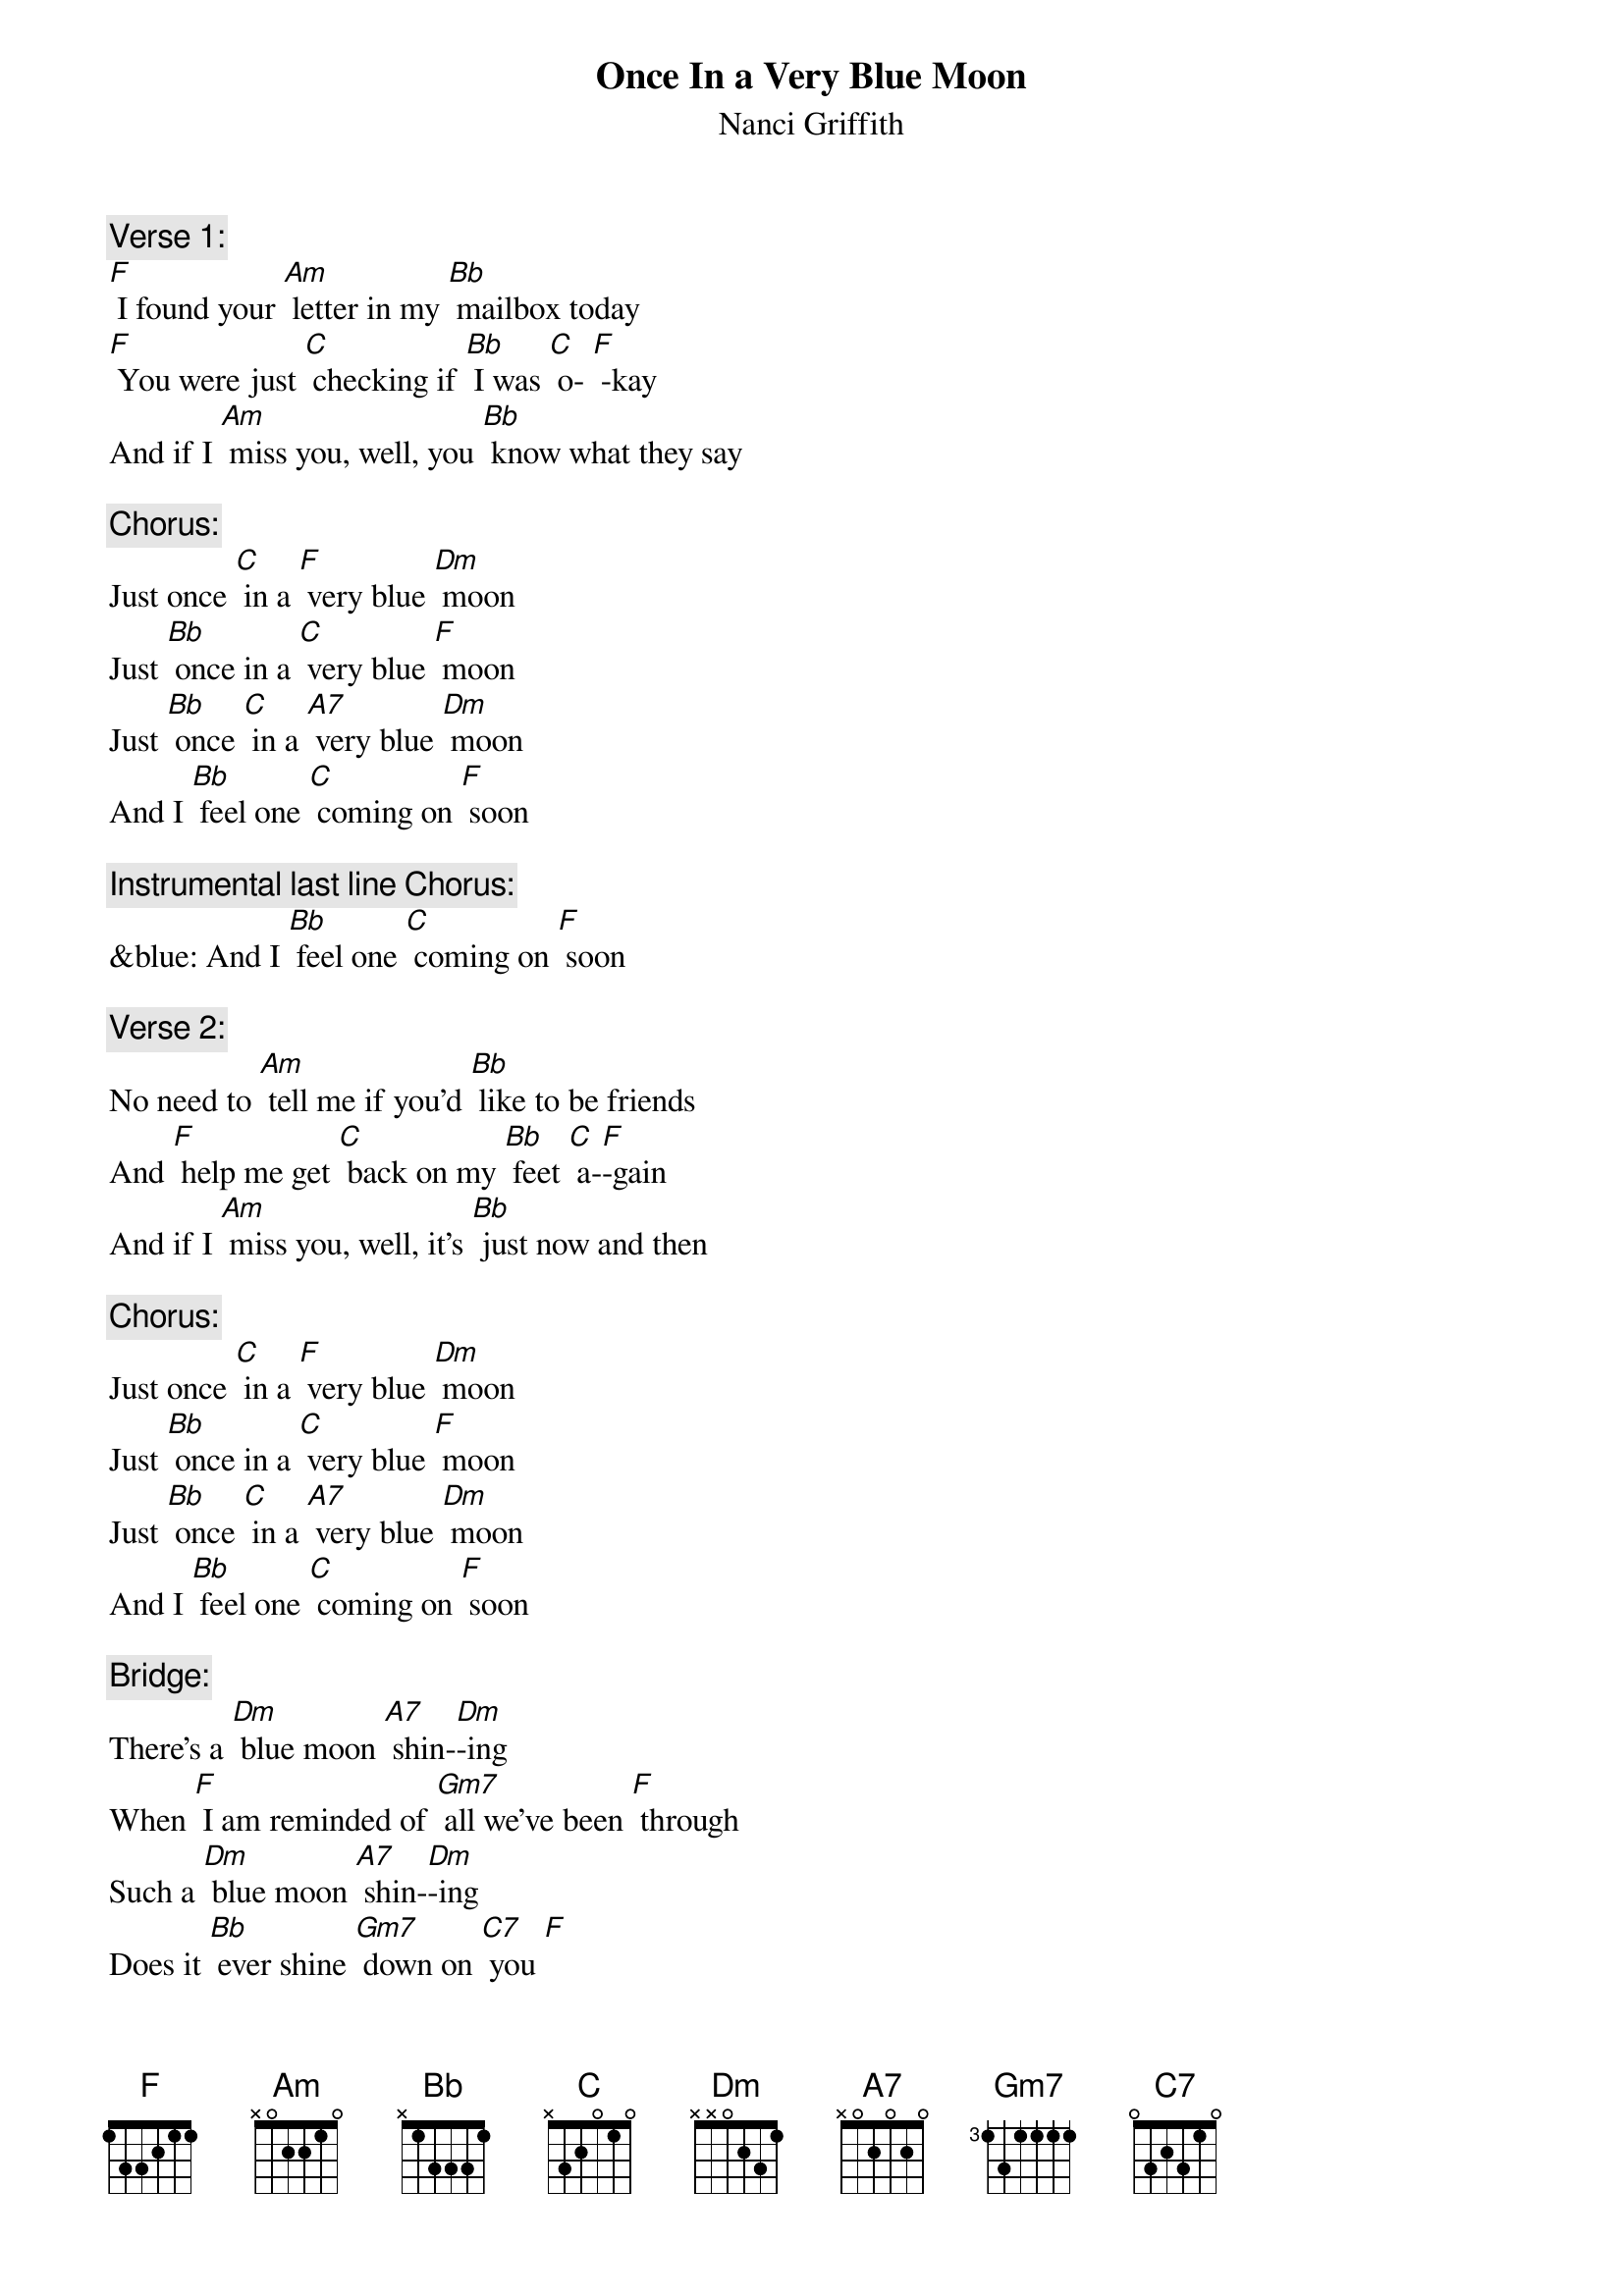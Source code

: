{t: Once In a Very Blue Moon}
{st: Nanci Griffith}

{c: Verse 1:}
[F] I found your [Am] letter in my [Bb] mailbox today
[F] You were just [C] checking if [Bb] I was [C] o- [F] -kay
And if I [Am] miss you, well, you [Bb] know what they say

{c: Chorus:}
Just once [C] in a [F] very blue [Dm] moon
Just [Bb] once in a [C] very blue [F] moon
Just [Bb] once [C] in a [A7] very blue [Dm] moon
And I [Bb] feel one [C] coming on [F] soon

{c: Instrumental last line Chorus:}
&blue: And I [Bb] feel one [C] coming on [F] soon

{c: Verse 2:}
No need to [Am] tell me if you’d [Bb] like to be friends
And [F] help me get [C] back on my [Bb] feet [C] a-[F]-gain
And if I [Am] miss you, well, it’s [Bb] just now and then

{c: Chorus:}
Just once [C] in a [F] very blue [Dm] moon
Just [Bb] once in a [C] very blue [F] moon
Just [Bb] once [C] in a [A7] very blue [Dm] moon
And I [Bb] feel one [C] coming on [F] soon

{c: Bridge:}
There’s a [Dm] blue moon [A7] shin-[Dm]-ing
When [F] I am reminded of [Gm7] all we’ve been [F] through
Such a [Dm] blue moon [A7] shin-[Dm]-ing
Does it [Bb] ever shine [Gm7] down on [C7] you [F]

{c: Instrumental Bridge Break:}
&blue: There’s a [Dm] blue moon [A7] shin-[Dm]-ing
&blue: When [F] I am reminded of [Gm7] all we’ve been [F] through
&blue: Such a [Dm] blue moon [A7] shin-[Dm]-ing
&blue: Does it [Bb] ever shine [Gm7] down on [C7] you [F]

{c: Verse 3:}
You act as [Am] if it never [Bb] hurt you at all
Like [F] I’m the only [C] one who’s getting [Bb] up from a [C] fa- [F] -all
Don’t you [Am] remember [Bb] can’t you recall?

{c: Chorus:}
Just once [C] in a [F] very blue [Dm] moon
Just [Bb] once in a [C] very blue [F] moon
Just [Bb] once [C] in a [A7] very blue [Dm] moon
And I [Bb] feel one [C] coming on [F] soon

{c: Outro sung:}
Just [Bb] once [C] in a [A7] very blue [Dm] moon

{c: Instrumental Outro:}
&blue: Just [Bb] once [C] in a [A7] very blue [Dm] moon
